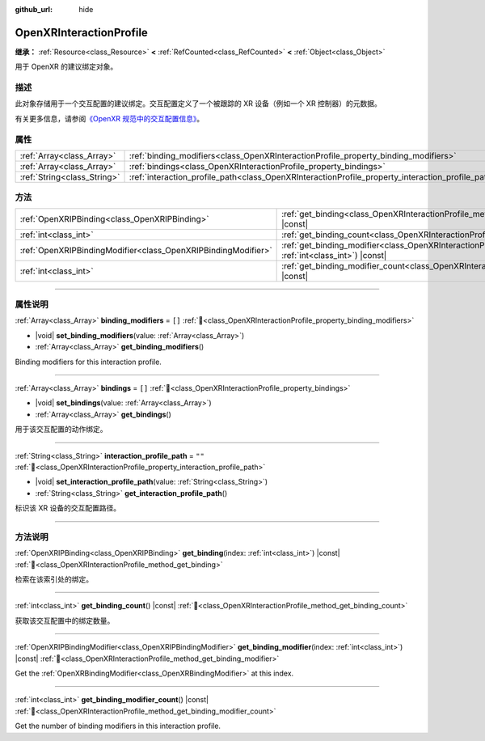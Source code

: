:github_url: hide

.. DO NOT EDIT THIS FILE!!!
.. Generated automatically from Godot engine sources.
.. Generator: https://github.com/godotengine/godot/tree/master/doc/tools/make_rst.py.
.. XML source: https://github.com/godotengine/godot/tree/master/modules/openxr/doc_classes/OpenXRInteractionProfile.xml.

.. _class_OpenXRInteractionProfile:

OpenXRInteractionProfile
========================

**继承：** :ref:`Resource<class_Resource>` **<** :ref:`RefCounted<class_RefCounted>` **<** :ref:`Object<class_Object>`

用于 OpenXR 的建议绑定对象。

.. rst-class:: classref-introduction-group

描述
----

此对象存储用于一个交互配置的建议绑定。交互配置定义了一个被跟踪的 XR 设备（例如一个 XR 控制器）的元数据。

有关更多信息，请参阅\ `《OpenXR 规范中的交互配置信息》 <https://www.khronos.org/registry/OpenXR/specs/1.0/html/xrspec.html#semantic-path-interaction-profiles>`__\ 。

.. rst-class:: classref-reftable-group

属性
----

.. table::
   :widths: auto

   +-----------------------------+---------------------------------------------------------------------------------------------------+--------+
   | :ref:`Array<class_Array>`   | :ref:`binding_modifiers<class_OpenXRInteractionProfile_property_binding_modifiers>`               | ``[]`` |
   +-----------------------------+---------------------------------------------------------------------------------------------------+--------+
   | :ref:`Array<class_Array>`   | :ref:`bindings<class_OpenXRInteractionProfile_property_bindings>`                                 | ``[]`` |
   +-----------------------------+---------------------------------------------------------------------------------------------------+--------+
   | :ref:`String<class_String>` | :ref:`interaction_profile_path<class_OpenXRInteractionProfile_property_interaction_profile_path>` | ``""`` |
   +-----------------------------+---------------------------------------------------------------------------------------------------+--------+

.. rst-class:: classref-reftable-group

方法
----

.. table::
   :widths: auto

   +---------------------------------------------------------------+--------------------------------------------------------------------------------------------------------------------------------------+
   | :ref:`OpenXRIPBinding<class_OpenXRIPBinding>`                 | :ref:`get_binding<class_OpenXRInteractionProfile_method_get_binding>`\ (\ index\: :ref:`int<class_int>`\ ) |const|                   |
   +---------------------------------------------------------------+--------------------------------------------------------------------------------------------------------------------------------------+
   | :ref:`int<class_int>`                                         | :ref:`get_binding_count<class_OpenXRInteractionProfile_method_get_binding_count>`\ (\ ) |const|                                      |
   +---------------------------------------------------------------+--------------------------------------------------------------------------------------------------------------------------------------+
   | :ref:`OpenXRIPBindingModifier<class_OpenXRIPBindingModifier>` | :ref:`get_binding_modifier<class_OpenXRInteractionProfile_method_get_binding_modifier>`\ (\ index\: :ref:`int<class_int>`\ ) |const| |
   +---------------------------------------------------------------+--------------------------------------------------------------------------------------------------------------------------------------+
   | :ref:`int<class_int>`                                         | :ref:`get_binding_modifier_count<class_OpenXRInteractionProfile_method_get_binding_modifier_count>`\ (\ ) |const|                    |
   +---------------------------------------------------------------+--------------------------------------------------------------------------------------------------------------------------------------+

.. rst-class:: classref-section-separator

----

.. rst-class:: classref-descriptions-group

属性说明
--------

.. _class_OpenXRInteractionProfile_property_binding_modifiers:

.. rst-class:: classref-property

:ref:`Array<class_Array>` **binding_modifiers** = ``[]`` :ref:`🔗<class_OpenXRInteractionProfile_property_binding_modifiers>`

.. rst-class:: classref-property-setget

- |void| **set_binding_modifiers**\ (\ value\: :ref:`Array<class_Array>`\ )
- :ref:`Array<class_Array>` **get_binding_modifiers**\ (\ )

Binding modifiers for this interaction profile.

.. rst-class:: classref-item-separator

----

.. _class_OpenXRInteractionProfile_property_bindings:

.. rst-class:: classref-property

:ref:`Array<class_Array>` **bindings** = ``[]`` :ref:`🔗<class_OpenXRInteractionProfile_property_bindings>`

.. rst-class:: classref-property-setget

- |void| **set_bindings**\ (\ value\: :ref:`Array<class_Array>`\ )
- :ref:`Array<class_Array>` **get_bindings**\ (\ )

用于该交互配置的动作绑定。

.. rst-class:: classref-item-separator

----

.. _class_OpenXRInteractionProfile_property_interaction_profile_path:

.. rst-class:: classref-property

:ref:`String<class_String>` **interaction_profile_path** = ``""`` :ref:`🔗<class_OpenXRInteractionProfile_property_interaction_profile_path>`

.. rst-class:: classref-property-setget

- |void| **set_interaction_profile_path**\ (\ value\: :ref:`String<class_String>`\ )
- :ref:`String<class_String>` **get_interaction_profile_path**\ (\ )

标识该 XR 设备的交互配置路径。

.. rst-class:: classref-section-separator

----

.. rst-class:: classref-descriptions-group

方法说明
--------

.. _class_OpenXRInteractionProfile_method_get_binding:

.. rst-class:: classref-method

:ref:`OpenXRIPBinding<class_OpenXRIPBinding>` **get_binding**\ (\ index\: :ref:`int<class_int>`\ ) |const| :ref:`🔗<class_OpenXRInteractionProfile_method_get_binding>`

检索在该索引处的绑定。

.. rst-class:: classref-item-separator

----

.. _class_OpenXRInteractionProfile_method_get_binding_count:

.. rst-class:: classref-method

:ref:`int<class_int>` **get_binding_count**\ (\ ) |const| :ref:`🔗<class_OpenXRInteractionProfile_method_get_binding_count>`

获取该交互配置中的绑定数量。

.. rst-class:: classref-item-separator

----

.. _class_OpenXRInteractionProfile_method_get_binding_modifier:

.. rst-class:: classref-method

:ref:`OpenXRIPBindingModifier<class_OpenXRIPBindingModifier>` **get_binding_modifier**\ (\ index\: :ref:`int<class_int>`\ ) |const| :ref:`🔗<class_OpenXRInteractionProfile_method_get_binding_modifier>`

Get the :ref:`OpenXRBindingModifier<class_OpenXRBindingModifier>` at this index.

.. rst-class:: classref-item-separator

----

.. _class_OpenXRInteractionProfile_method_get_binding_modifier_count:

.. rst-class:: classref-method

:ref:`int<class_int>` **get_binding_modifier_count**\ (\ ) |const| :ref:`🔗<class_OpenXRInteractionProfile_method_get_binding_modifier_count>`

Get the number of binding modifiers in this interaction profile.

.. |virtual| replace:: :abbr:`virtual (本方法通常需要用户覆盖才能生效。)`
.. |const| replace:: :abbr:`const (本方法无副作用，不会修改该实例的任何成员变量。)`
.. |vararg| replace:: :abbr:`vararg (本方法除了能接受在此处描述的参数外，还能够继续接受任意数量的参数。)`
.. |constructor| replace:: :abbr:`constructor (本方法用于构造某个类型。)`
.. |static| replace:: :abbr:`static (调用本方法无需实例，可直接使用类名进行调用。)`
.. |operator| replace:: :abbr:`operator (本方法描述的是使用本类型作为左操作数的有效运算符。)`
.. |bitfield| replace:: :abbr:`BitField (这个值是由下列位标志构成位掩码的整数。)`
.. |void| replace:: :abbr:`void (无返回值。)`
